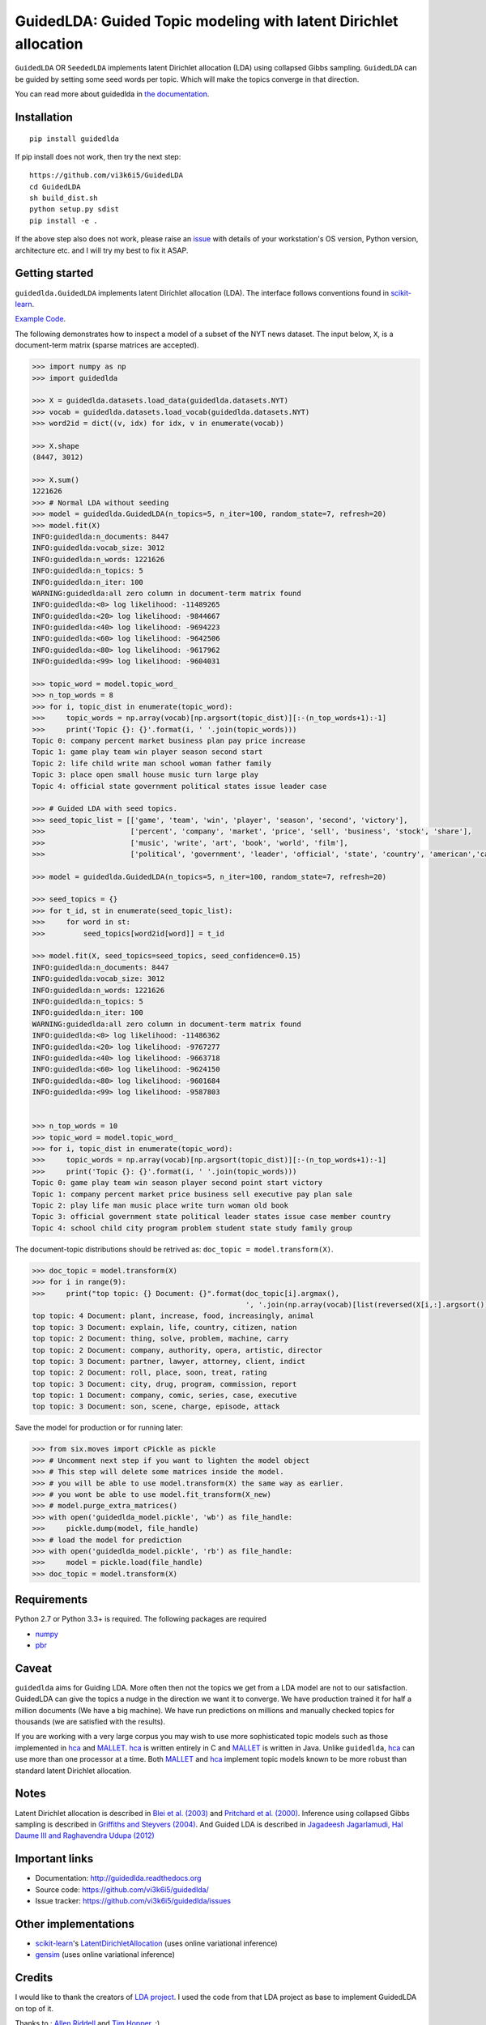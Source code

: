 GuidedLDA: Guided Topic modeling with latent Dirichlet allocation
====================================================

.. image:: https://readthedocs.org/projects/guidedlda/badge/?version=latest
    :target: http://guidedlda.readthedocs.io/en/latest/?badge=latest
    :alt: Documentation Status

.. image:: https://badge.fury.io/py/guidedlda.svg
    :target: https://badge.fury.io/py/guidedlda
    :alt: Package version


``GuidedLDA`` OR ``SeededLDA`` implements latent Dirichlet allocation (LDA) using collapsed Gibbs sampling. ``GuidedLDA`` can be guided by setting some seed words per topic. Which will make the topics converge in that direction.

You can read more about guidedlda in `the documentation <https://guidedlda.readthedocs.io>`_.

Installation
------------

::

    pip install guidedlda

If pip install does not work, then try the next step:

::

    https://github.com/vi3k6i5/GuidedLDA
    cd GuidedLDA
    sh build_dist.sh
    python setup.py sdist
    pip install -e .

If the above step also does not work, please raise an `issue <https://github.com/vi3k6i5/guidedlda/issues>`_ with details of your workstation's OS version, Python version, architecture etc. and I will try my best to fix it ASAP.

Getting started
---------------

``guidedlda.GuidedLDA`` implements latent Dirichlet allocation (LDA). The interface follows
conventions found in scikit-learn_.

`Example Code <https://github.com/vi3k6i5/GuidedLDA/blob/master/examples/example_seeded_lda.py>`_.


The following demonstrates how to inspect a model of a subset of the NYT
news dataset. The input below, ``X``, is a document-term matrix (sparse matrices
are accepted).

.. code-block:: python

    >>> import numpy as np
    >>> import guidedlda
    
    >>> X = guidedlda.datasets.load_data(guidedlda.datasets.NYT)
    >>> vocab = guidedlda.datasets.load_vocab(guidedlda.datasets.NYT)
    >>> word2id = dict((v, idx) for idx, v in enumerate(vocab))
    
    >>> X.shape
    (8447, 3012)
    
    >>> X.sum()
    1221626
    >>> # Normal LDA without seeding
    >>> model = guidedlda.GuidedLDA(n_topics=5, n_iter=100, random_state=7, refresh=20)
    >>> model.fit(X)
    INFO:guidedlda:n_documents: 8447
    INFO:guidedlda:vocab_size: 3012
    INFO:guidedlda:n_words: 1221626
    INFO:guidedlda:n_topics: 5
    INFO:guidedlda:n_iter: 100
    WARNING:guidedlda:all zero column in document-term matrix found
    INFO:guidedlda:<0> log likelihood: -11489265
    INFO:guidedlda:<20> log likelihood: -9844667
    INFO:guidedlda:<40> log likelihood: -9694223
    INFO:guidedlda:<60> log likelihood: -9642506
    INFO:guidedlda:<80> log likelihood: -9617962
    INFO:guidedlda:<99> log likelihood: -9604031
    
    >>> topic_word = model.topic_word_
    >>> n_top_words = 8
    >>> for i, topic_dist in enumerate(topic_word):
    >>>     topic_words = np.array(vocab)[np.argsort(topic_dist)][:-(n_top_words+1):-1]
    >>>     print('Topic {}: {}'.format(i, ' '.join(topic_words)))
    Topic 0: company percent market business plan pay price increase
    Topic 1: game play team win player season second start
    Topic 2: life child write man school woman father family
    Topic 3: place open small house music turn large play
    Topic 4: official state government political states issue leader case
    
    >>> # Guided LDA with seed topics.
    >>> seed_topic_list = [['game', 'team', 'win', 'player', 'season', 'second', 'victory'],
    >>>                    ['percent', 'company', 'market', 'price', 'sell', 'business', 'stock', 'share'],
    >>>                    ['music', 'write', 'art', 'book', 'world', 'film'],
    >>>                    ['political', 'government', 'leader', 'official', 'state', 'country', 'american','case', 'law', 'police', 'charge', 'officer', 'kill', 'arrest', 'lawyer']]
    
    >>> model = guidedlda.GuidedLDA(n_topics=5, n_iter=100, random_state=7, refresh=20)
    
    >>> seed_topics = {}
    >>> for t_id, st in enumerate(seed_topic_list):
    >>>     for word in st:
    >>>         seed_topics[word2id[word]] = t_id
    
    >>> model.fit(X, seed_topics=seed_topics, seed_confidence=0.15)
    INFO:guidedlda:n_documents: 8447
    INFO:guidedlda:vocab_size: 3012
    INFO:guidedlda:n_words: 1221626
    INFO:guidedlda:n_topics: 5
    INFO:guidedlda:n_iter: 100
    WARNING:guidedlda:all zero column in document-term matrix found
    INFO:guidedlda:<0> log likelihood: -11486362
    INFO:guidedlda:<20> log likelihood: -9767277
    INFO:guidedlda:<40> log likelihood: -9663718
    INFO:guidedlda:<60> log likelihood: -9624150
    INFO:guidedlda:<80> log likelihood: -9601684
    INFO:guidedlda:<99> log likelihood: -9587803
    
    
    >>> n_top_words = 10
    >>> topic_word = model.topic_word_
    >>> for i, topic_dist in enumerate(topic_word):
    >>>     topic_words = np.array(vocab)[np.argsort(topic_dist)][:-(n_top_words+1):-1]
    >>>     print('Topic {}: {}'.format(i, ' '.join(topic_words)))
    Topic 0: game play team win season player second point start victory
    Topic 1: company percent market price business sell executive pay plan sale
    Topic 2: play life man music place write turn woman old book
    Topic 3: official government state political leader states issue case member country
    Topic 4: school child city program problem student state study family group

The document-topic distributions should be retrived as: ``doc_topic = model.transform(X)``.

.. code-block:: python

    >>> doc_topic = model.transform(X)
    >>> for i in range(9):
    >>>     print("top topic: {} Document: {}".format(doc_topic[i].argmax(), 
                                                      ', '.join(np.array(vocab)[list(reversed(X[i,:].argsort()))[0:5]])))
    top topic: 4 Document: plant, increase, food, increasingly, animal
    top topic: 3 Document: explain, life, country, citizen, nation
    top topic: 2 Document: thing, solve, problem, machine, carry
    top topic: 2 Document: company, authority, opera, artistic, director
    top topic: 3 Document: partner, lawyer, attorney, client, indict
    top topic: 2 Document: roll, place, soon, treat, rating
    top topic: 3 Document: city, drug, program, commission, report
    top topic: 1 Document: company, comic, series, case, executive
    top topic: 3 Document: son, scene, charge, episode, attack

Save the model for production or for running later:

.. code-block:: python

    >>> from six.moves import cPickle as pickle
    >>> # Uncomment next step if you want to lighten the model object
    >>> # This step will delete some matrices inside the model.
    >>> # you will be able to use model.transform(X) the same way as earlier.
    >>> # you wont be able to use model.fit_transform(X_new)
    >>> # model.purge_extra_matrices()
    >>> with open('guidedlda_model.pickle', 'wb') as file_handle:
    >>>     pickle.dump(model, file_handle)
    >>> # load the model for prediction
    >>> with open('guidedlda_model.pickle', 'rb') as file_handle:
    >>>     model = pickle.load(file_handle)
    >>> doc_topic = model.transform(X)


Requirements
------------

Python 2.7 or Python 3.3+ is required. The following packages are required

- numpy_
- pbr_

Caveat
------

``guidedlda`` aims for Guiding LDA. More often then not the topics we get from a LDA model are not to our satisfaction. GuidedLDA can give the topics a nudge in the direction we want it to converge. We have production trained it for half a million documents (We have a big machine). We have run predictions on millions and manually checked topics for thousands (we are satisfied with the results).

If you are working with a very large corpus you may wish to use more sophisticated topic models such as those implemented in hca_ and MALLET_.  hca_ is written entirely in C and MALLET_ is written in Java. Unlike ``guidedlda``, hca_ can use more than one processor at a time. Both MALLET_ and hca_ implement topic models known to be more robust than standard latent Dirichlet allocation.

Notes
-----

Latent Dirichlet allocation is described in `Blei et al. (2003)`_ and `Pritchard
et al. (2000)`_. Inference using collapsed Gibbs sampling is described in
`Griffiths and Steyvers (2004)`_. And Guided LDA is described in `Jagadeesh Jagarlamudi, Hal Daume III and Raghavendra Udupa (2012)`_


Important links
---------------

- Documentation: http://guidedlda.readthedocs.org
- Source code: https://github.com/vi3k6i5/guidedlda/
- Issue tracker: https://github.com/vi3k6i5/guidedlda/issues

Other implementations
---------------------
- scikit-learn_'s `LatentDirichletAllocation <http://scikit-learn.org/dev/modules/generated/sklearn.decomposition.LatentDirichletAllocation.html>`_ (uses online variational inference)
- `gensim <https://pypi.python.org/pypi/gensim>`_ (uses online variational inference)

Credits
-------
I would like to thank the creators of `LDA project <https://github.com/lda-project/lda>`_. I used the code from that LDA project as base to implement GuidedLDA on top of it.

Thanks to : `Allen Riddell <https://twitter.com/ariddell>`_ and `Tim Hopper <https://twitter.com/tdhopper>`_. :)

License
-------

``guidedlda`` is licensed under Version 2.0 of the Mozilla Public License.

.. _Python: http://www.python.org/
.. _scikit-learn: http://scikit-learn.org
.. _hca: http://www.mloss.org/software/view/527/
.. _MALLET: http://mallet.cs.umass.edu/
.. _numpy: http://www.numpy.org/
.. _pbr: https://pypi.python.org/pypi/pbr
.. _Cython: http://cython.org
.. _Blei et al. (2003): http://jmlr.org/papers/v3/blei03a.html
.. _Pritchard et al. (2000): http://www.genetics.org/content/155/2/945.full
.. _Griffiths and Steyvers (2004): http://www.pnas.org/content/101/suppl_1/5228.abstract
.. _Jagadeesh Jagarlamudi, Hal Daume III and Raghavendra Udupa (2012): http://www.umiacs.umd.edu/~jags/pdfs/GuidedLDA.pdf
